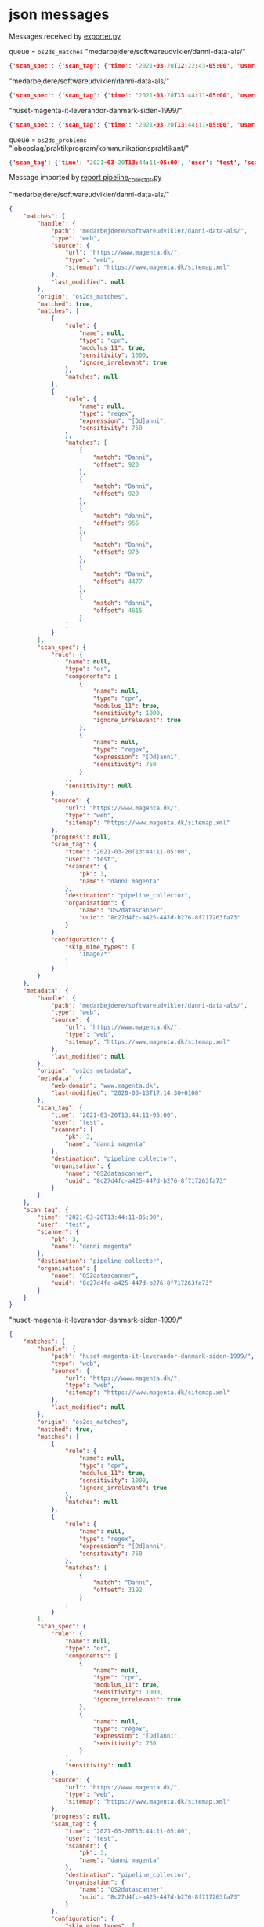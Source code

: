 

* json messages
Messages received by [[https://git.magenta.dk/os2datascanner/os2datascanner/tree/development/src/os2datascanner/engine2/pipeline/exporter.py][exporter.py]]

queue = =os2ds_matches=
"medarbejdere/softwareudvikler/danni-data-als/"
#+begin_src json
{'scan_spec': {'scan_tag': {'time': '2021-03-20T12:22:43-05:00', 'user': 'test', 'scanner': {'pk': 1, 'name': 'danni magenta'}, 'organisation': {'name': 'paws org', 'uuid': 'aa1aa88a-f249-4487-a166-00c4ca816ca7'}, 'destination': 'pipeline_collector'}, 'source': {'type': 'web', 'url': 'https://www.magenta.dk', 'sitemap': 'https://www.magenta.dk/sitemap.xml'}, 'rule': {'type': 'and', 'sensitivity': None, 'name': None, 'components': [{'type': 'or', 'sensitivity': None, 'name': None, 'components': [{'type': 'and', 'sensitivity': None, 'name': None, 'components': [{'type': 'conversion', 'sensitivity': None, 'name': None, 'target': 'image-dimensions'}, {'type': 'dimensions', 'sensitivity': None, 'name': None, 'width': [32, 16385], 'height': [32, 16385], 'minimum': 128}]}, {'type': 'not', 'sensitivity': None, 'name': None, 'rule': {'type': 'conversion', 'sensitivity': None, 'name': None, 'target': 'image-dimensions'}}]}, {'type': 'or', 'sensitivity': None, 'name': None, 'components': [{'type': 'regex', 'sensitivity': 750, 'name': None, 'expression': '[Dd]anni'}, {'type': 'cpr', 'sensitivity': 1000, 'name': None, 'modulus_11': True, 'ignore_irrelevant': True}]}]}, 'configuration': {}, 'progress': None}, 'handle': {'type': 'web', 'source': {'type': 'web', 'url': 'https://www.magenta.dk', 'sitemap': 'https://www.magenta.dk/sitemap.xml'}, 'path': '/medarbejdere/softwareudvikler/danni-data-als/', 'last_modified': '2020-03-13T17:14:30+0100'}, 'matched': True, 'matches': [{'rule': {'type': 'conversion', 'sensitivity': None, 'name': None, 'target': 'image-dimensions'}, 'matches': None}, {'rule': {'type': 'conversion', 'sensitivity': None, 'name': None, 'target': 'image-dimensions'}, 'matches': None}, {'rule': {'type': 'regex', 'sensitivity': 750, 'name': None, 'expression': '[Dd]anni'}, 'matches': [{'offset': 920, 'match': 'Danni'}, {'offset': 929, 'match': 'Danni'}, {'offset': 956, 'match': 'danni'}, {'offset': 973, 'match': 'Danni'}, {'offset': 4477, 'match': 'Danni'}, {'offset': 4615, 'match': 'danni'}]}]}
#+end_src

"medarbejdere/softwareudvikler/danni-data-als/"
#+begin_src json
{'scan_spec': {'scan_tag': {'time': '2021-03-20T13:44:11-05:00', 'user': 'test', 'scanner': {'pk': 3, 'name': 'danni magenta'}, 'organisation': {'name': 'OS2datascanner', 'uuid': '8c27d4fc-a425-447d-b276-8f717263fa73'}, 'destination': 'pipeline_collector'}, 'source': {'type': 'web', 'url': 'https://www.magenta.dk/', 'sitemap': 'https://www.magenta.dk/sitemap.xml'}, 'rule': {'type': 'or', 'sensitivity': None, 'name': None, 'components': [{'type': 'cpr', 'sensitivity': 1000, 'name': None, 'modulus_11': True, 'ignore_irrelevant': True}, {'type': 'regex', 'sensitivity': 750, 'name': None, 'expression': '[Dd]anni'}]}, 'configuration': {'skip_mime_types': ['image/*']}, 'progress': None}, 'handle': {'type': 'web', 'source': {'type': 'web', 'url': 'https://www.magenta.dk/', 'sitemap': 'https://www.magenta.dk/sitemap.xml'}, 'path': 'medarbejdere/softwareudvikler/danni-data-als/', 'last_modified': '2020-03-13T17:14:30+0100'}, 'matched': True, 'matches': [{'rule': {'type': 'cpr', 'sensitivity': 1000, 'name': None, 'modulus_11': True, 'ignore_irrelevant': True}, 'matches': None}, {'rule': {'type': 'regex', 'sensitivity': 750, 'name': None, 'expression': '[Dd]anni'}, 'matches': [{'offset': 920, 'match': 'Danni'}, {'offset': 929, 'match': 'Danni'}, {'offset': 956, 'match': 'danni'}, {'offset': 973, 'match': 'Danni'}, {'offset': 4477, 'match': 'Danni'}, {'offset': 4615, 'match': 'danni'}]}]}
#+end_src

"huset-magenta-it-leverandor-danmark-siden-1999/"
#+begin_src json
{'scan_spec': {'scan_tag': {'time': '2021-03-20T13:44:11-05:00', 'user': 'test', 'scanner': {'pk': 3, 'name': 'danni magenta'}, 'organisation': {'name': 'OS2datascanner', 'uuid': '8c27d4fc-a425-447d-b276-8f717263fa73'}, 'destination': 'pipeline_collector'}, 'source': {'type': 'web', 'url': 'https://www.magenta.dk/', 'sitemap': 'https://www.magenta.dk/sitemap.xml'}, 'rule': {'type': 'or', 'sensitivity': None, 'name': None, 'components': [{'type': 'cpr', 'sensitivity': 1000, 'name': None, 'modulus_11': True, 'ignore_irrelevant': True}, {'type': 'regex', 'sensitivity': 750, 'name': None, 'expression': '[Dd]anni'}]}, 'configuration': {'skip_mime_types': ['image/*']}, 'progress': None}, 'handle': {'type': 'web', 'source': {'type': 'web', 'url': 'https://www.magenta.dk/', 'sitemap': 'https://www.magenta.dk/sitemap.xml'}, 'path': 'huset-magenta-it-leverandor-danmark-siden-1999/', 'last_modified': '2021-03-10T09:26:33+0100'}, 'matched': True, 'matches': [{'rule': {'type': 'cpr', 'sensitivity': 1000, 'name': None, 'modulus_11': True, 'ignore_irrelevant': True}, 'matches': None}, {'rule': {'type': 'regex', 'sensitivity': 750, 'name': None, 'expression': '[Dd]anni'}, 'matches': [{'offset': 3192, 'match': 'Danni'}]}]}
#+end_src


queue = =os2ds_problems=
"jobopslag/praktikprogram/kommunikationspraktikant/"
#+begin_src json
{'scan_tag': {'time': '2021-03-20T13:44:11-05:00', 'user': 'test', 'scanner': {'pk': 3, 'name': 'danni magenta'}, 'organisation': {'name': 'OS2datascanner', 'uuid': '8c27d4fc-a425-447d-b276-8f717263fa73'}, 'destination': 'pipeline_collector'}, 'source': None, 'handle': {'type': 'web', 'source': {'type': 'web', 'url': 'https://www.magenta.dk/', 'sitemap': 'https://www.magenta.dk/sitemap.xml'}, 'path': 'jobopslag/praktikprogram/kommunikationspraktikant/', 'last_modified': None}, 'message': 'Resource check failed', 'missing': True}
#+end_src

Message imported by [[https://git.magenta.dk/os2datascanner/os2datascanner/tree/development/src/os2datascanner/projects/report/reportapp/management/commands/pipeline_collector.py][report pipeline_collector.py]]

"medarbejdere/softwareudvikler/danni-data-als/"
#+begin_src json
{
    "matches": {
        "handle": {
            "path": "medarbejdere/softwareudvikler/danni-data-als/",
            "type": "web",
            "source": {
                "url": "https://www.magenta.dk/",
                "type": "web",
                "sitemap": "https://www.magenta.dk/sitemap.xml"
            },
            "last_modified": null
        },
        "origin": "os2ds_matches",
        "matched": true,
        "matches": [
            {
                "rule": {
                    "name": null,
                    "type": "cpr",
                    "modulus_11": true,
                    "sensitivity": 1000,
                    "ignore_irrelevant": true
                },
                "matches": null
            },
            {
                "rule": {
                    "name": null,
                    "type": "regex",
                    "expression": "[Dd]anni",
                    "sensitivity": 750
                },
                "matches": [
                    {
                        "match": "Danni",
                        "offset": 920
                    },
                    {
                        "match": "Danni",
                        "offset": 929
                    },
                    {
                        "match": "danni",
                        "offset": 956
                    },
                    {
                        "match": "Danni",
                        "offset": 973
                    },
                    {
                        "match": "Danni",
                        "offset": 4477
                    },
                    {
                        "match": "danni",
                        "offset": 4615
                    }
                ]
            }
        ],
        "scan_spec": {
            "rule": {
                "name": null,
                "type": "or",
                "components": [
                    {
                        "name": null,
                        "type": "cpr",
                        "modulus_11": true,
                        "sensitivity": 1000,
                        "ignore_irrelevant": true
                    },
                    {
                        "name": null,
                        "type": "regex",
                        "expression": "[Dd]anni",
                        "sensitivity": 750
                    }
                ],
                "sensitivity": null
            },
            "source": {
                "url": "https://www.magenta.dk/",
                "type": "web",
                "sitemap": "https://www.magenta.dk/sitemap.xml"
            },
            "progress": null,
            "scan_tag": {
                "time": "2021-03-20T13:44:11-05:00",
                "user": "test",
                "scanner": {
                    "pk": 3,
                    "name": "danni magenta"
                },
                "destination": "pipeline_collector",
                "organisation": {
                    "name": "OS2datascanner",
                    "uuid": "8c27d4fc-a425-447d-b276-8f717263fa73"
                }
            },
            "configuration": {
                "skip_mime_types": [
                    "image/*"
                ]
            }
        }
    },
    "metadata": {
        "handle": {
            "path": "medarbejdere/softwareudvikler/danni-data-als/",
            "type": "web",
            "source": {
                "url": "https://www.magenta.dk/",
                "type": "web",
                "sitemap": "https://www.magenta.dk/sitemap.xml"
            },
            "last_modified": null
        },
        "origin": "os2ds_metadata",
        "metadata": {
            "web-domain": "www.magenta.dk",
            "last-modified": "2020-03-13T17:14:30+0100"
        },
        "scan_tag": {
            "time": "2021-03-20T13:44:11-05:00",
            "user": "test",
            "scanner": {
                "pk": 3,
                "name": "danni magenta"
            },
            "destination": "pipeline_collector",
            "organisation": {
                "name": "OS2datascanner",
                "uuid": "8c27d4fc-a425-447d-b276-8f717263fa73"
            }
        }
    },
    "scan_tag": {
        "time": "2021-03-20T13:44:11-05:00",
        "user": "test",
        "scanner": {
            "pk": 3,
            "name": "danni magenta"
        },
        "destination": "pipeline_collector",
        "organisation": {
            "name": "OS2datascanner",
            "uuid": "8c27d4fc-a425-447d-b276-8f717263fa73"
        }
    }
}
#+end_src
"huset-magenta-it-leverandor-danmark-siden-1999/"
#+begin_src json
{
    "matches": {
        "handle": {
            "path": "huset-magenta-it-leverandor-danmark-siden-1999/",
            "type": "web",
            "source": {
                "url": "https://www.magenta.dk/",
                "type": "web",
                "sitemap": "https://www.magenta.dk/sitemap.xml"
            },
            "last_modified": null
        },
        "origin": "os2ds_matches",
        "matched": true,
        "matches": [
            {
                "rule": {
                    "name": null,
                    "type": "cpr",
                    "modulus_11": true,
                    "sensitivity": 1000,
                    "ignore_irrelevant": true
                },
                "matches": null
            },
            {
                "rule": {
                    "name": null,
                    "type": "regex",
                    "expression": "[Dd]anni",
                    "sensitivity": 750
                },
                "matches": [
                    {
                        "match": "Danni",
                        "offset": 3192
                    }
                ]
            }
        ],
        "scan_spec": {
            "rule": {
                "name": null,
                "type": "or",
                "components": [
                    {
                        "name": null,
                        "type": "cpr",
                        "modulus_11": true,
                        "sensitivity": 1000,
                        "ignore_irrelevant": true
                    },
                    {
                        "name": null,
                        "type": "regex",
                        "expression": "[Dd]anni",
                        "sensitivity": 750
                    }
                ],
                "sensitivity": null
            },
            "source": {
                "url": "https://www.magenta.dk/",
                "type": "web",
                "sitemap": "https://www.magenta.dk/sitemap.xml"
            },
            "progress": null,
            "scan_tag": {
                "time": "2021-03-20T13:44:11-05:00",
                "user": "test",
                "scanner": {
                    "pk": 3,
                    "name": "danni magenta"
                },
                "destination": "pipeline_collector",
                "organisation": {
                    "name": "OS2datascanner",
                    "uuid": "8c27d4fc-a425-447d-b276-8f717263fa73"
                }
            },
            "configuration": {
                "skip_mime_types": [
                    "image/*"
                ]
            }
        }
    },
    "metadata": {
        "handle": {
            "path": "huset-magenta-it-leverandor-danmark-siden-1999/",
            "type": "web",
            "source": {
                "url": "https://www.magenta.dk/",
                "type": "web",
                "sitemap": "https://www.magenta.dk/sitemap.xml"
            },
            "last_modified": null
        },
        "origin": "os2ds_metadata",
        "metadata": {
            "web-domain": "www.magenta.dk",
            "last-modified": "2021-03-10T09:26:33+0100"
        },
        "scan_tag": {
            "time": "2021-03-20T13:44:11-05:00",
            "user": "test",
            "scanner": {
                "pk": 3,
                "name": "danni magenta"
            },
            "destination": "pipeline_collector",
            "organisation": {
                "name": "OS2datascanner",
                "uuid": "8c27d4fc-a425-447d-b276-8f717263fa73"
            }
        }
    },
    "scan_tag": {
        "time": "2021-03-20T13:44:11-05:00",
        "user": "test",
        "scanner": {
            "pk": 3,
            "name": "danni magenta"
        },
        "destination": "pipeline_collector",
        "organisation": {
            "name": "OS2datascanner",
            "uuid": "8c27d4fc-a425-447d-b276-8f717263fa73"
        }
    }
}
#+end_src
"jobopslag/praktikprogram/kommunikationspraktikant/"
#+begin_src json
{
    "problem": {
        "handle": {
            "path": "jobopslag/praktikprogram/kommunikationspraktikant/",
            "type": "web",
            "source": {
                "url": "https://www.magenta.dk/",
                "type": "web",
                "sitemap": "https://www.magenta.dk/sitemap.xml"
            },
            "last_modified": null
        },
        "origin": "os2ds_problems",
        "source": null,
        "message": "Resource check failed",
        "missing": true,
        "scan_tag": {
            "time": "2021-03-20T13:44:11-05:00",
            "user": "test",
            "scanner": {
                "pk": 3,
                "name": "danni magenta"
            },
            "destination": "pipeline_collector",
            "organisation": {
                "name": "OS2datascanner",
                "uuid": "8c27d4fc-a425-447d-b276-8f717263fa73"
            }
        }
    },
    "scan_tag": {
        "time": "2021-03-20T13:44:11-05:00",
        "user": "test",
        "scanner": {
            "pk": 3,
            "name": "danni magenta"
        },
        "destination": "pipeline_collector",
        "organisation": {
            "name": "OS2datascanner",
            "uuid": "8c27d4fc-a425-447d-b276-8f717263fa73"
        }
    }
}
#+end_src
